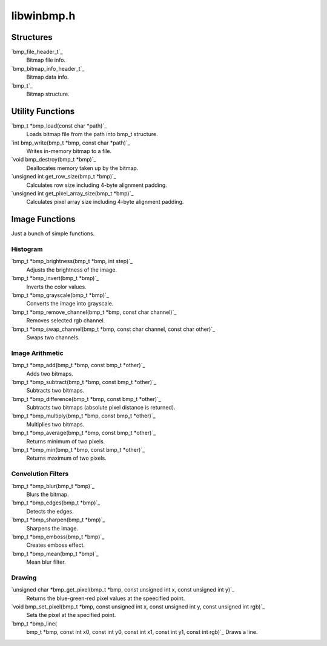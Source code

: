 ====
libwinbmp.h
====

Structures
====
`bmp_file_header_t`_
    Bitmap file info.
`bmp_bitmap_info_header_t`_
    Bitmap data info.
`bmp_t`_
    Bitmap structure.

Utility Functions
====
`bmp_t *bmp_load(const char *path)`_
    Loads bitmap file from the path into bmp_t structure.
`int bmp_write(bmp_t *bmp, const char *path)`_
    Writes in-memory bitmap to a file.
`void bmp_destroy(bmp_t *bmp)`_
    Deallocates memory taken up by the bitmap.
`unsigned int get_row_size(bmp_t *bmp)`_
    Calculates row size including 4-byte alignment padding.
`unsigned int get_pixel_array_size(bmp_t *bmp)`_
    Calculates pixel array size including 4-byte alignment padding.

Image Functions
====
Just a bunch of simple functions.

Histogram
----
`bmp_t *bmp_brightness(bmp_t *bmp, int step)`_
    Adjusts the brightness of the image.
`bmp_t *bmp_invert(bmp_t *bmp)`_
    Inverts the color values.
`bmp_t *bmp_grayscale(bmp_t *bmp)`_
    Converts the image into grayscale.
`bmp_t *bmp_remove_channel(bmp_t *bmp, const char channel)`_
    Removes selected rgb channel.
`bmp_t *bmp_swap_channel(bmp_t *bmp, const char channel, const char other)`_
    Swaps two channels.
    

Image Arithmetic
----
`bmp_t *bmp_add(bmp_t *bmp, const bmp_t *other)`_
    Adds two bitmaps.
`bmp_t *bmp_subtract(bmp_t *bmp, const bmp_t *other)`_
    Subtracts two bitmaps.
`bmp_t *bmp_difference(bmp_t *bmp, const bmp_t *other)`_
    Subtracts two bitmaps (absolute pixel distance is returned).
`bmp_t *bmp_multiply(bmp_t *bmp, const bmp_t *other)`_
    Multiplies two bitmaps.
`bmp_t *bmp_average(bmp_t *bmp, const bmp_t *other)`_
    Returns minimum of two pixels.
`bmp_t *bmp_min(bmp_t *bmp, const bmp_t *other)`_
    Returns maximum of two pixels.

Convolution Filters
----
`bmp_t *bmp_blur(bmp_t *bmp)`_
    Blurs the bitmap.
`bmp_t *bmp_edges(bmp_t *bmp)`_
    Detects the edges.
`bmp_t *bmp_sharpen(bmp_t *bmp)`_
    Sharpens the image.
`bmp_t *bmp_emboss(bmp_t *bmp)`_
    Creates emboss effect.
`bmp_t *bmp_mean(bmp_t *bmp)`_
    Mean blur filter.
    

Drawing
----
`unsigned char *bmp_get_pixel(bmp_t *bmp, const unsigned int x, const unsigned int y)`_
	Returns the blue-green-red pixel values at the speecified point.
`void bmp_set_pixel(bmp_t *bmp, const unsigned int x, const unsigned int y, const unsigned int rgb)`_
	Sets the pixel at the specified point.
`bmp_t *bmp_line(
    bmp_t *bmp,
    const int x0,
    const int y0,
    const int x1,
    const int y1,
    const int rgb)`_
    Draws a line.
    